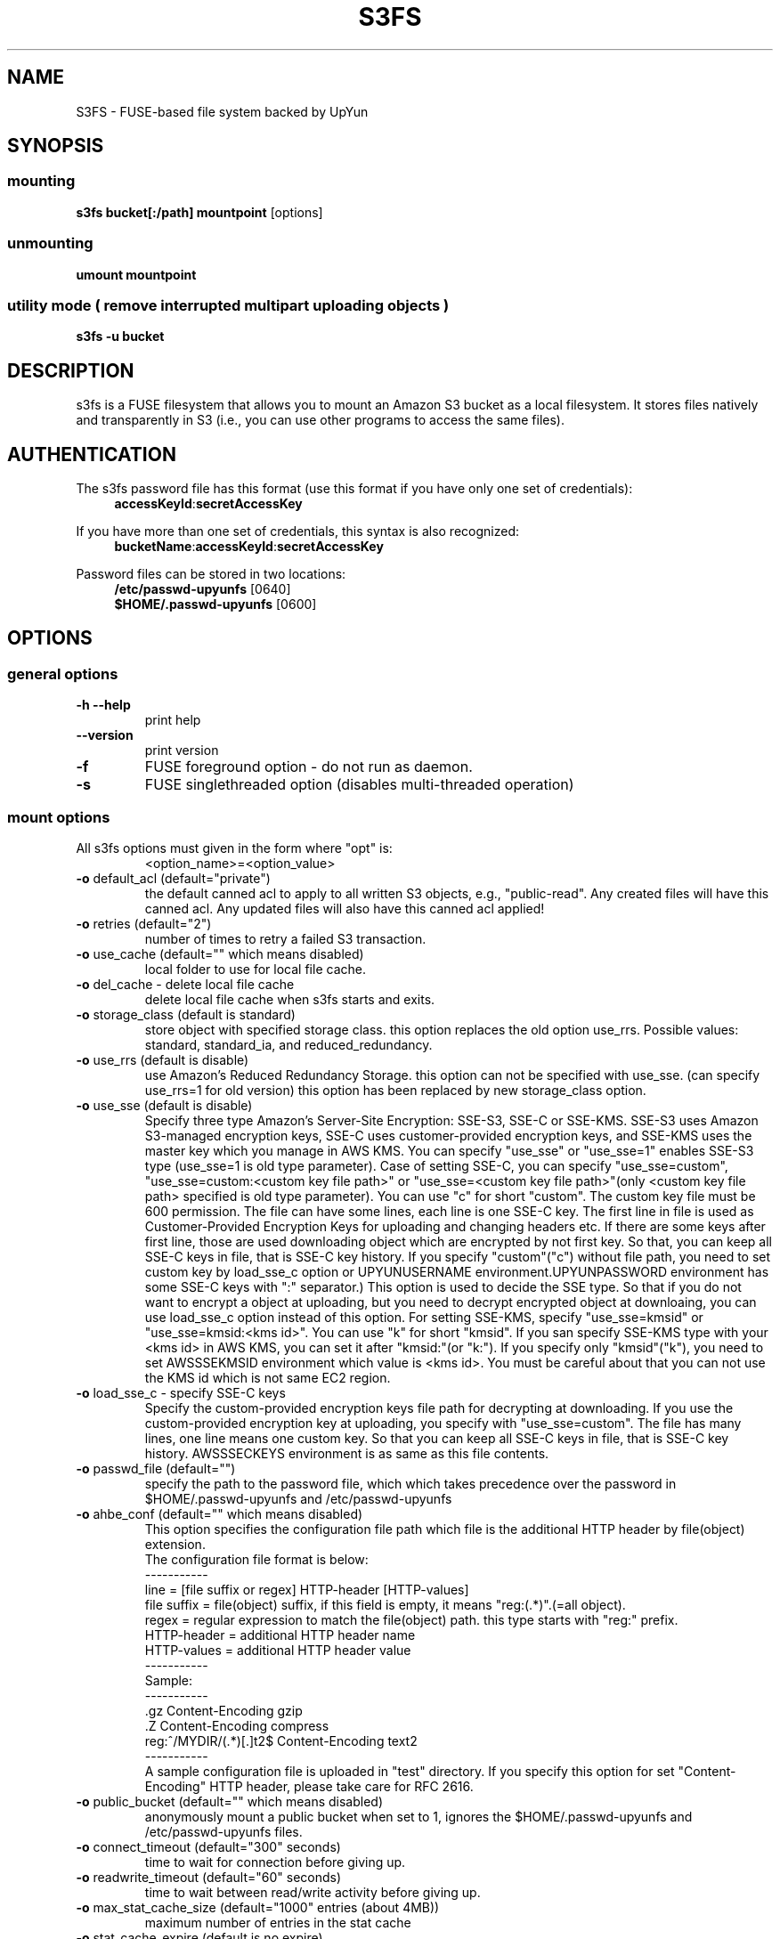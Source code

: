 .TH S3FS "1" "February 2011" "S3FS" "User Commands"
.SH NAME
S3FS \- FUSE-based file system backed by UpYun
.SH SYNOPSIS
.SS mounting
.TP
\fBs3fs bucket[:/path] mountpoint \fP [options]
.SS unmounting
.TP
\fBumount mountpoint
.SS utility mode ( remove interrupted multipart uploading objects )
.TP
\fBs3fs \-u bucket
.SH DESCRIPTION
s3fs is a FUSE filesystem that allows you to mount an Amazon S3 bucket as a local filesystem. It stores files natively and transparently in S3 (i.e., you can use other programs to access the same files).
.SH AUTHENTICATION
The s3fs password file has this format (use this format if you have only one set of credentials):
.RS 4
\fBaccessKeyId\fP:\fBsecretAccessKey\fP
.RE

If you have more than one set of credentials, this syntax is also recognized:
.RS 4
\fBbucketName\fP:\fBaccessKeyId\fP:\fBsecretAccessKey\fP
.RE
.PP
Password files can be stored in two locations:
.RS 4
 \fB/etc/passwd-upyunfs\fP     [0640]
 \fB$HOME/.passwd-upyunfs\fP   [0600]
.RE
.SH OPTIONS
.SS "general options"
.TP
\fB\-h\fR   \fB\-\-help\fR
print help
.TP
\fB\  \fR   \fB\-\-version\fR
print version
.TP
\fB\-f\fR
FUSE foreground option - do not run as daemon.
.TP
\fB\-s\fR
FUSE singlethreaded option (disables multi-threaded operation)
.SS "mount options"
.TP
All s3fs options must given in the form where "opt" is:
 <option_name>=<option_value>
.TP
\fB\-o\fR default_acl (default="private")
the default canned acl to apply to all written S3 objects, e.g., "public-read".
Any created files will have this canned acl.
Any updated files will also have this canned acl applied!
.TP
\fB\-o\fR retries (default="2")
number of times to retry a failed S3 transaction.
.TP
\fB\-o\fR use_cache (default="" which means disabled)
local folder to use for local file cache.
.TP
\fB\-o\fR del_cache - delete local file cache
delete local file cache when s3fs starts and exits.
.TP
\fB\-o\fR storage_class (default is standard)
store object with specified storage class.
this option replaces the old option use_rrs.
Possible values: standard, standard_ia, and reduced_redundancy.
.TP
\fB\-o\fR use_rrs (default is disable)
use Amazon's Reduced Redundancy Storage.
this option can not be specified with use_sse.
(can specify use_rrs=1 for old version)
this option has been replaced by new storage_class option.
.TP
\fB\-o\fR use_sse (default is disable)
Specify three type Amazon's Server-Site Encryption: SSE-S3, SSE-C or SSE-KMS. SSE-S3 uses Amazon S3-managed encryption keys, SSE-C uses customer-provided encryption keys, and SSE-KMS uses the master key which you manage in AWS KMS.
You can specify "use_sse" or "use_sse=1" enables SSE-S3 type (use_sse=1 is old type parameter).
Case of setting SSE-C, you can specify "use_sse=custom", "use_sse=custom:<custom key file path>" or "use_sse=<custom key file path>"(only <custom key file path> specified is old type parameter).
You can use "c" for short "custom".
The custom key file must be 600 permission. The file can have some lines, each line is one SSE-C key.
The first line in file is used as Customer-Provided Encryption Keys for uploading and changing headers etc.
If there are some keys after first line, those are used downloading object which are encrypted by not first key.
So that, you can keep all SSE-C keys in file, that is SSE-C key history.
If you specify "custom"("c") without file path, you need to set custom key by load_sse_c option or UPYUNUSERNAME environment.UPYUNPASSWORD environment has some SSE-C keys with ":" separator.)
This option is used to decide the SSE type.
So that if you do not want to encrypt a object at uploading, but you need to decrypt encrypted object at downloaing, you can use load_sse_c option instead of this option.
For setting SSE-KMS, specify "use_sse=kmsid" or "use_sse=kmsid:<kms id>".
You can use "k" for short "kmsid".
If you san specify SSE-KMS type with your <kms id> in AWS KMS, you can set it after "kmsid:"(or "k:").
If you specify only "kmsid"("k"), you need to set AWSSSEKMSID environment which value is <kms id>.
You must be careful about that you can not use the KMS id which is not same EC2 region.
.TP
\fB\-o\fR load_sse_c - specify SSE-C keys
Specify the custom-provided encryption keys file path for decrypting at downloading.
If you use the custom-provided encryption key at uploading, you specify with "use_sse=custom".
The file has many lines, one line means one custom key.
So that you can keep all SSE-C keys in file, that is SSE-C key history.
AWSSSECKEYS environment is as same as this file contents.
.TP
\fB\-o\fR passwd_file (default="")
specify the path to the password file, which which takes precedence over the password in $HOME/.passwd-upyunfs and /etc/passwd-upyunfs
.TP
\fB\-o\fR ahbe_conf (default="" which means disabled)
This option specifies the configuration file path which file is the additional HTTP header by file(object) extension.
 The configuration file format is below:
 -----------
 line         = [file suffix or regex] HTTP-header [HTTP-values]
 file suffix  = file(object) suffix, if this field is empty, it means "reg:(.*)".(=all object).
 regex        = regular expression to match the file(object) path. this type starts with "reg:" prefix.
 HTTP-header  = additional HTTP header name
 HTTP-values  = additional HTTP header value
 -----------
 Sample:
 -----------
 .gz                    Content-Encoding  gzip
 .Z                     Content-Encoding  compress
 reg:^/MYDIR/(.*)[.]t2$ Content-Encoding  text2
 -----------
 A sample configuration file is uploaded in "test" directory.
If you specify this option for set "Content-Encoding" HTTP header, please take care for RFC 2616.
.TP
\fB\-o\fR public_bucket (default="" which means disabled)
anonymously mount a public bucket when set to 1, ignores the $HOME/.passwd-upyunfs and /etc/passwd-upyunfs files.
.TP
\fB\-o\fR connect_timeout (default="300" seconds)
time to wait for connection before giving up.
.TP
\fB\-o\fR readwrite_timeout (default="60" seconds)
time to wait between read/write activity before giving up.
.TP
\fB\-o\fR max_stat_cache_size (default="1000" entries (about 4MB))
maximum number of entries in the stat cache
.TP
\fB\-o\fR stat_cache_expire (default is no expire)
specify expire time(seconds) for entries in the stat cache
.TP
\fB\-o\fR enable_noobj_cache (default is disable)
enable cache entries for the object which does not exist.
s3fs always has to check whether file(or sub directory) exists under object(path) when s3fs does some command, since s3fs has recognized a directory which does not exist and has files or sub directories under itself.
It increases ListBucket request and makes performance bad.
You can specify this option for performance, s3fs memorizes in stat cache that the object(file or directory) does not exist.
.TP
\fB\-o\fR no_check_certificate (by default this option is disabled)
do not check ssl certificate.
server certificate won't be checked against the available certificate authorities.
.TP
\fB\-o\fR nodnscache - disable dns cache.
s3fs is always using dns cache, this option make dns cache disable.
.TP
\fB\-o\fR nosscache - disable ssl session cache.
s3fs is always using ssl session cache, this option make ssl session cache disable.
.TP
\fB\-o\fR multireq_max (default="20")
maximum number of parallel request for listing objects.
.TP
\fB\-o\fR parallel_count (default="5")
number of parallel request for uploading big objects.
s3fs uploads large object(default:over 20MB) by multipart post request, and sends parallel requests.
This option limits parallel request count which s3fs requests at once.
It is necessary to set this value depending on a CPU and a network band.
.TP
\fB\-o\fR multipart_size(default="10"(10MB))
number of one part size in multipart uploading request.
The default size is 10MB(10485760byte), minimum value is 5MB(5242880byte).
Specify number of MB and over 5(MB).
.TP
\fB\-o\fR ensure_diskfree(default the same as multipart_size value)
sets MB to ensure disk free space. This option means the threshold of free space size on disk which is used for the cache file by s3fs.
s3fs makes file for downloading, and uploading and caching files.
If the disk free space is smaller than this value, s3fs do not use diskspace as possible in exchange for the performance.
.TP
\fB\-o\fR url (default="http://s3.amazonaws.com")
sets the url to use to access Amazon S3. If you want to use HTTPS, then you can set url=https://s3.amazonaws.com
.TP
\fB\-o\fR endpoint (default="us-east-1")
sets the endpoint to use.
If this option is not specified, s3fs uses "us-east-1" region as the default.
If the s3fs could not connect to the region specified by this option, s3fs could not run.
But if you do not specify this option, and if you can not connect with the default region, s3fs will retry to automatically connect to the other region.
So s3fs can know the correct region name, because s3fs can find it in an error from the S3 server.
.TP
\fB\-o\fR sigv2 (default is signature version 4)
sets signing AWS requests by sing Signature Version 2.
.TP
\fB\-o\fR mp_umask (default is "0000")
sets umask for the mount point directory.
If allow_other option is not set, s3fs allows access to the mount point only to the owner.
In the opposite case s3fs allows access to all users as the default.
But if you set the allow_other with this option, you can controll the permission permissions of the mount point by this option like umask.
.TP
\fB\-o\fR nomultipart - disable multipart uploads
.TP
\fB\-o\fR enable_content_md5 ( default is disable )
verifying uploaded data without multipart by content-md5 header.
Enable to send "Content-MD5" header when uploading a object without multipart posting.
If this option is enabled, it has some influences on a performance of s3fs when uploading small object.
Because s3fs always checks MD5 when uploading large object, this option does not affect on large object.
.TP
\fB\-o\fR iam_role ( default is no IAM role )
This option requires the IAM role name or "auto". If you specify "auto", s3fs will automatically use the IAM role names that are set to an instance. If you specify this option without any argument, it is the same as that you have specified the "auto".
.TP
\fB\-o\fR noxmlns - disable registing xml name space.
disable registing xml name space for response of ListBucketResult and ListVersionsResult etc. Default name space is looked up from "http://s3.amazonaws.com/doc/2006-03-01".
This option should not be specified now, because s3fs looks up xmlns automatically after v1.66.
.TP
\fB\-o\fR nocopyapi - for other incomplete compatibility object storage.
For a distributed object storage which is compatibility S3 API without PUT(copy api).
If you set this option, s3fs do not use PUT with "x-amz-copy-source"(copy api). Because traffic is increased 2-3 times by this option, we do not recommend this.
.TP
\fB\-o\fR norenameapi - for other incomplete compatibility object storage.
For a distributed object storage which is compatibility S3 API without PUT(copy api).
This option is a subset of nocopyapi option. The nocopyapi option does not use copy-api for all command(ex. chmod, chown, touch, mv, etc), but this option does not use copy-api for only rename command(ex. mv).
If this option is specified with nocopapi, the s3fs ignores it.
.TP
\fB\-o\fR use_path_request_style (use legacy API calling style)
Enble compatibility with S3-like APIs which do not support the virtual-host request style, by using the older path request style.
.TP
\fB\-o\fR noua (suppress User-Agent header)
Usually s3fs outputs of the User-Agent in "s3fs/<version> (commit hash <hash>; <using ssl library name>)" format.
If this option is specified, s3fs suppresses the output of the User-Agent.
.TP
\fB\-o\fR dbglevel (default="crit")
Set the debug message level. set value as crit(critical), err(error), warn(warning), info(information) to debug level. default debug level is critical.
If s3fs run with "-d" option, the debug level is set information.
When s3fs catch the signal SIGUSR2, the debug level is bumpup.
.TP
\fB\-o\fR curldbg - put curl debug message
Put the debug message from libcurl when this option is specified.
.SH FUSE/MOUNT OPTIONS
.TP
Most of the generic mount options described in 'man mount' are supported (ro, rw, suid, nosuid, dev, nodev, exec, noexec, atime, noatime, sync async, dirsync).  Filesystems are mounted with '\-onodev,nosuid' by default, which can only be overridden by a privileged user.
.TP
There are many FUSE specific mount options that can be specified. e.g. allow_other. See the FUSE README for the full set.
.SH NOTES
.TP
Maximum file size=64GB (limited by s3fs, not Amazon).
.TP
If enabled via the "use_cache" option, s3fs automatically maintains a local cache of files in the folder specified by use_cache. Whenever s3fs needs to read or write a file on S3, it first downloads the entire file locally to the folder specified by use_cache and operates on it. When fuse_release() is called, s3fs will re-upload the file to S3 if it has been changed. s3fs uses md5 checksums to minimize downloads from S3.
.TP
The folder specified by use_cache is just a local cache. It can be deleted at any time. s3fs rebuilds it on demand.
.TP
Local file caching works by calculating and comparing md5 checksums (ETag HTTP header).
.TP
s3fs leverages /etc/mime.types to "guess" the "correct" content-type based on file name extension. This means that you can copy a website to S3 and serve it up directly from S3 with correct content-types!
.SH BUGS
Due to S3's "eventual consistency" limitations, file creation can and will occasionally fail. Even after a successful create, subsequent reads can fail for an indeterminate time, even after one or more successful reads. Create and read enough files and you will eventually encounter this failure. This is not a flaw in s3fs and it is not something a FUSE wrapper like s3fs can work around. The retries option does not address this issue. Your application must either tolerate or compensate for these failures, for example by retrying creates or reads.
.SH AUTHOR
s3fs has been written by Randy Rizun <rrizun@gmail.com>.

